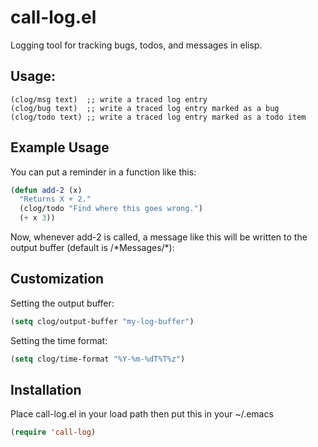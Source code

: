 * call-log.el
  Logging tool for tracking bugs, todos, and messages in elisp.
** Usage:
   #+BEGIN_SRC 
(clog/msg text)  ;; write a traced log entry 
(clog/bug text)  ;; write a traced log entry marked as a bug
(clog/todo text) ;; write a traced log entry marked as a todo item
   #+END_SRC
** Example Usage
   You can put a reminder in a function like this:
   #+BEGIN_SRC lisp
(defun add-2 (x)
  "Returns X + 2."
  (clog/todo "Find where this goes wrong.")
  (+ x 3))
   #+END_SRC
   Now, whenever add-2 is called, a message like this will be written to the output buffer
   (default is /*Messages/*):
   [[http://i.imgur.com/Nn4MCzo.png]]
** Customization
   Setting the output buffer:
   #+BEGIN_SRC lisp
(setq clog/output-buffer "my-log-buffer")
   #+END_SRC

   Setting the time format:
   #+BEGIN_SRC lisp
(setq clog/time-format "%Y-%m-%dT%T%z")
   #+END_SRC

** Installation
   Place call-log.el in your load path then put this in your ~/.emacs
   #+BEGIN_SRC lisp
(require 'call-log)
   #+END_SRC
   
